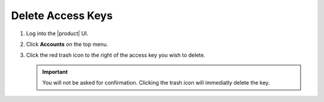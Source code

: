 .. _delete_access_keys:

Delete Access Keys
--------------------

#. Log into the |product| UI.

#. Click **Accounts** on the top menu.

   .. image:: ../../graphics/account_banner.PNG

#. Click the red trash icon to the right of the access key you wish to delete. 

   .. important::

	   You will not be asked for confirmation. Clicking the trash icon will immediatly delete the key. 
   
   .. image:: ../../graphics/delete_access_key_icon.PNG
